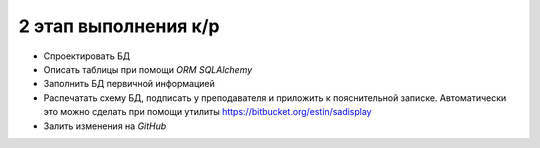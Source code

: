 2 этап выполнения к/р
=====================

* Спроектировать БД
* Описать таблицы при помощи `ORM` `SQLAlchemy`
* Заполнить БД первичной информацией
* Распечатать схему БД, подписать у преподавателя и приложить к пояснительной
  записке. Автоматически это можно сделать при помощи утилиты https://bitbucket.org/estin/sadisplay
* Залить изменения на `GitHub`
